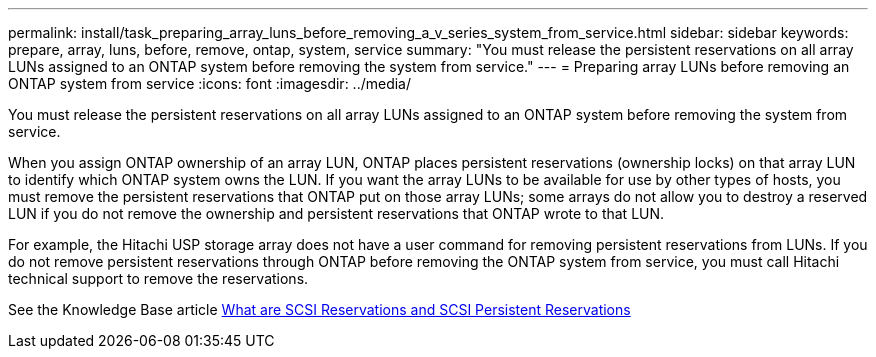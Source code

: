 ---
permalink: install/task_preparing_array_luns_before_removing_a_v_series_system_from_service.html
sidebar: sidebar
keywords: prepare, array, luns, before, remove, ontap, system, service
summary: "You must release the persistent reservations on all array LUNs assigned to an ONTAP system before removing the system from service."
---
= Preparing array LUNs before removing an ONTAP system from service
:icons: font
:imagesdir: ../media/

[.lead]
You must release the persistent reservations on all array LUNs assigned to an ONTAP system before removing the system from service.

When you assign ONTAP ownership of an array LUN, ONTAP places persistent reservations (ownership locks) on that array LUN to identify which ONTAP system owns the LUN. If you want the array LUNs to be available for use by other types of hosts, you must remove the persistent reservations that ONTAP put on those array LUNs; some arrays do not allow you to destroy a reserved LUN if you do not remove the ownership and persistent reservations that ONTAP wrote to that LUN.

For example, the Hitachi USP storage array does not have a user command for removing persistent reservations from LUNs. If you do not remove persistent reservations through ONTAP before removing the ONTAP system from service, you must call Hitachi technical support to remove the reservations.

See the Knowledge Base article https://kb.netapp.com/Advice_and_Troubleshooting/Data_Storage_Software/ONTAP_OS/What_are_SCSI_Reservations_and_SCSI_Persistent_Reservations[What are SCSI Reservations and SCSI Persistent Reservations^]

// 2022-06-16, Jira KDA-1542
